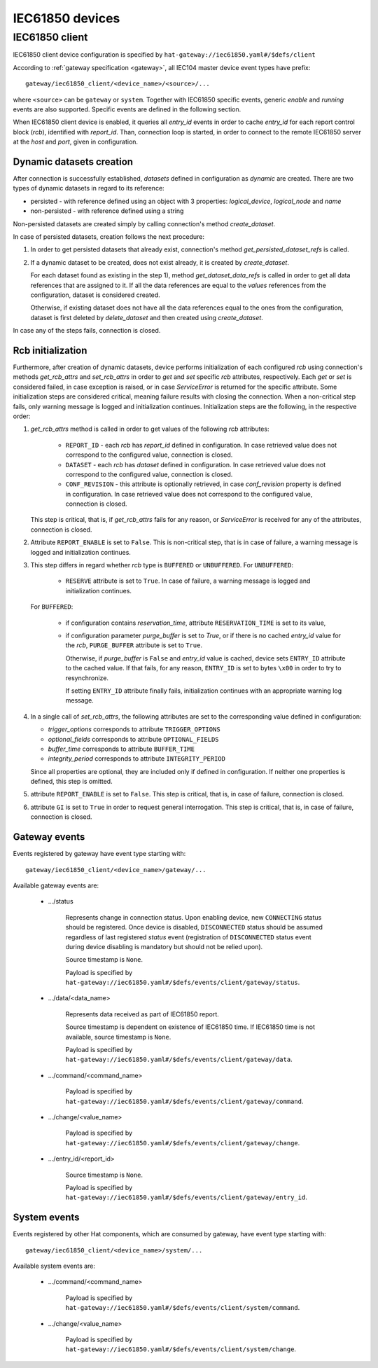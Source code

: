 IEC61850 devices
================

IEC61850 client
---------------

IEC61850 client device configuration is specified by
``hat-gateway://iec61850.yaml#/$defs/client``


According to :ref:`gateway specification <gateway>`, all IEC104 master device
event types have prefix::

    gateway/iec61850_client/<device_name>/<source>/...

where ``<source>`` can be ``gateway`` or ``system``.
Together with IEC61850 specific events, generic `enable` and `running` events
are also supported. Specific events are defined in the following section.

When IEC61850 client device is enabled, it queries all `entry_id` events in
order to cache `entry_id` for each report control block (`rcb`), identified
with `report_id`. Than, connection loop is started, in order to connect to the
remote IEC61850 server at the `host` and `port`, given in configuration.


Dynamic datasets creation
'''''''''''''''''''''''''

After connection is successfully established, `datasets` defined in
configuration as `dynamic` are created. There are two types of dynamic datasets
in regard to its reference:

- persisted - with reference defined using an object with 3 properties:
  `logical_device`, `logical_node` and `name`
- non-persisted - with reference defined using a string

Non-persisted datasets are created simply by calling connection's method
`create_dataset`.

In case of persisted datasets, creation follows the next procedure:

#) In order to get persisted datasets that already exist, connection's method
   `get_persisted_dataset_refs` is called.
#) If a dynamic dataset to be created, does not exist already, it is created by
   `create_dataset`.

   For each dataset found as existing in the step 1), method
   `get_dataset_data_refs` is called in order to get all data references that
   are assigned to it. If all the data references are equal to the `values`
   references from the configuration, dataset is considered created.

   Otherwise, if existing dataset does not have all the data references equal
   to the ones from the configuration, dataset is first deleted by
   `delete_dataset` and then created using `create_dataset`.

In case any of the steps fails, connection is closed.


Rcb initialization
''''''''''''''''''

Furthermore, after creation of dynamic datasets, device performs initialization
of each configured `rcb` using connection's methods `get_rcb_attrs` and
`set_rcb_attrs` in order to `get` and `set` specific `rcb` attributes,
respectively. Each `get` or `set` is considered failed, in case exception is
raised, or in case `ServiceError` is returned for the specific attribute. Some
initialization steps are considered critical, meaning failure results with
closing the connection. When a non-critical step fails, only warning message is
logged and initialization continues. Initialization steps are the following, in
the respective order:

#) `get_rcb_attrs` method is called in order to get values of the following
   `rcb` attributes:
    - ``REPORT_ID`` - each `rcb` has `report_id` defined in configuration. In
      case retrieved value does not correspond to the configured value,
      connection is closed.
    - ``DATASET`` - each `rcb` has `dataset` defined in configuration. In case
      retrieved value does not correspond to the configured value, connection
      is closed.
    - ``CONF_REVISION`` - this attribute is optionally retrieved, in case
      `conf_revision` property is defined in configuration. In case retrieved
      value does not correspond to the configured value, connection is closed.

   This step is critical, that is, if `get_rcb_attrs` fails for any reason, or
   `ServiceError` is received for any of the attributes, connection is closed.

#) Attribute ``REPORT_ENABLE`` is set to ``False``. This is non-critical step,
   that is in case of failure, a warning message is logged and initialization
   continues.

#) This step differs in regard whether `rcb` type is ``BUFFERED`` or
   ``UNBUFFERED``.
   For ``UNBUFFERED``:

     * ``RESERVE`` attribute is set to ``True``. In case of failure, a
       warning message is logged and initialization continues.

   For ``BUFFERED``:

     * if configuration contains `reservation_time`, attribute
       ``RESERVATION_TIME`` is set to its value,
     * if configuration parameter `purge_buffer` is set to `True`, or if there
       is no cached `entry_id` value for the `rcb`, ``PURGE_BUFFER`` attribute
       is set to ``True``.

       Otherwise, if `purge_buffer` is ``False`` and `entry_id` value is cached,
       device sets ``ENTRY_ID`` attribute to the cached value. If that fails,
       for any reason, ``ENTRY_ID`` is set to bytes ``\x00`` in order to try to
       resynchronize.

       If setting ``ENTRY_ID`` attribute finally fails, initialization continues
       with an appropriate warning log message.

#) In a single call of `set_rcb_attrs`, the following attributes are set to the
   corresponding value defined in configuration:

   * `trigger_options` corresponds to attribute ``TRIGGER_OPTIONS``
   * `optional_fields` corresponds to attribute ``OPTIONAL_FIELDS``
   * `buffer_time` corresponds to attribute ``BUFFER_TIME``
   * `integrity_period` corresponds to attribute ``INTEGRITY_PERIOD``

   Since all properties are optional, they are included
   only if defined in configuration. If neither one properties is defined,
   this step is omitted.

#) attribute ``REPORT_ENABLE`` is set to ``False``. This step is critical,
   that is, in case of failure, connection is closed.

#) attribute ``GI`` is set to ``True`` in order to request general
   interrogation. This step is critical, that is, in case of failure, connection
   is closed.


Gateway events
''''''''''''''

Events registered by gateway have event type starting with::

    gateway/iec61850_client/<device_name>/gateway/...

Available gateway events are:

    * .../status

        Represents change in connection status. Upon enabling device,
        new ``CONNECTING`` status should be registered. Once device is
        disabled, ``DISCONNECTED`` status should be assumed regardless
        of last registered `status` event (registration of
        ``DISCONNECTED`` status event during device disabling is mandatory
        but should not be relied upon).

        Source timestamp is ``None``.

        Payload is specified by
        ``hat-gateway://iec61850.yaml#/$defs/events/client/gateway/status``.

    * .../data/<data_name>

        Represents data received as part of IEC61850 report.

        Source timestamp is dependent on existence of IEC61850 time.
        If IEC61850 time is not available, source timestamp is ``None``.

        Payload is specified by
        ``hat-gateway://iec61850.yaml#/$defs/events/client/gateway/data``.

    * .../command/<command_name>

        Payload is specified by
        ``hat-gateway://iec61850.yaml#/$defs/events/client/gateway/command``.

    * .../change/<value_name>

        Payload is specified by
        ``hat-gateway://iec61850.yaml#/$defs/events/client/gateway/change``.

    * .../entry_id/<report_id>

        Source timestamp is ``None``.

        Payload is specified by
        ``hat-gateway://iec61850.yaml#/$defs/events/client/gateway/entry_id``.


System events
'''''''''''''

Events registered by other Hat components, which are consumed by gateway, have
event type starting with::

    gateway/iec61850_client/<device_name>/system/...

Available system events are:

    * .../command/<command_name>

        Payload is specified by
        ``hat-gateway://iec61850.yaml#/$defs/events/client/system/command``.

    * .../change/<value_name>

        Payload is specified by
        ``hat-gateway://iec61850.yaml#/$defs/events/client/system/change``.
